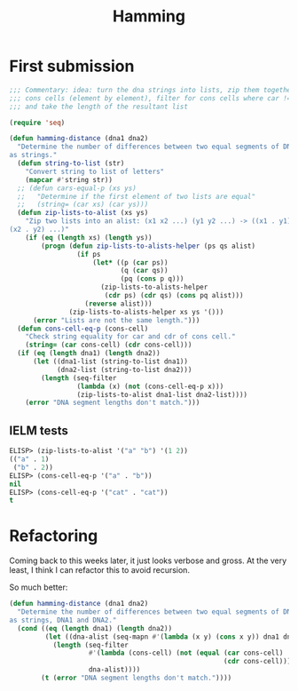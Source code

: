 #+title: Hamming

* First submission

#+begin_src emacs-lisp
  ;;; Commentary: idea: turn the dna strings into lists, zip them together as
  ;;; cons cells (element by element), filter for cons cells where car != cdr,
  ;;; and take the length of the resultant list

  (require 'seq)

  (defun hamming-distance (dna1 dna2)
    "Determine the number of differences between two equal segments of DNA given
  as strings."
    (defun string-to-list (str)
      "Convert string to list of letters"
      (mapcar #'string str))
    ;; (defun cars-equal-p (xs ys)
    ;;   "Determine if the first element of two lists are equal"
    ;;   (string= (car xs) (car ys)))
    (defun zip-lists-to-alist (xs ys)
      "Zip two lists into an alist: (x1 x2 ...) (y1 y2 ...) -> ((x1 . y1)
  (x2 . y2) ...)"
      (if (eq (length xs) (length ys))
          (progn (defun zip-lists-to-alists-helper (ps qs alist)
                   (if ps
                       (let* ((p (car ps))
                              (q (car qs))
                              (pq (cons p q)))
                         (zip-lists-to-alists-helper
                          (cdr ps) (cdr qs) (cons pq alist)))
                     (reverse alist)))
                 (zip-lists-to-alists-helper xs ys '()))
        (error "Lists are not the same length.")))
    (defun cons-cell-eq-p (cons-cell)
      "Check string equality for car and cdr of cons cell."
      (string= (car cons-cell) (cdr cons-cell)))
    (if (eq (length dna1) (length dna2))
        (let ((dna1-list (string-to-list dna1))
              (dna2-list (string-to-list dna2)))
          (length (seq-filter
                   (lambda (x) (not (cons-cell-eq-p x)))
                   (zip-lists-to-alist dna1-list dna2-list))))
      (error "DNA segment lengths don't match.")))
#+end_src

** IELM tests

#+begin_src emacs-lisp
  ELISP> (zip-lists-to-alist '("a" "b") '(1 2))
  (("a" . 1)
   ("b" . 2))
  ELISP> (cons-cell-eq-p '("a" . "b"))
  nil
  ELISP> (cons-cell-eq-p '("cat" . "cat"))
  t
#+end_src

* Refactoring
Coming back to this weeks later, it just looks verbose and gross. At the very
least, I think I can refactor this to avoid recursion.

So much better:

#+begin_src emacs-lisp
  (defun hamming-distance (dna1 dna2)
    "Determine the number of differences between two equal segments of DNA given
  as strings, DNA1 and DNA2."
    (cond ((eq (length dna1) (length dna2))
           (let ((dna-alist (seq-mapn #'(lambda (x y) (cons x y)) dna1 dna2)))
             (length (seq-filter
                      #'(lambda (cons-cell) (not (equal (car cons-cell)
                                                        (cdr cons-cell))))
                      dna-alist))))
          (t (error "DNA segment lengths don't match."))))
#+end_src
